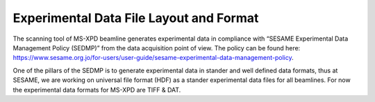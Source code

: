 Experimental Data File Layout and Format
========================================

The scanning tool of MS-XPD beamline generates experimental data in compliance with “SESAME Experimental Data Management Policy (SEDMP)” from the data acquisition point of view. The policy can be found here: https://www.sesame.org.jo/for-users/user-guide/sesame-experimental-data-management-policy.

One of the pillars of the SEDMP is to generate experimental data in stander and well defined data formats, thus at SESAME, we are working on universal file format (HDF) as a stander experimental data files for all beamlines. For now the experimental data formats for MS-XPD are TIFF & DAT.
